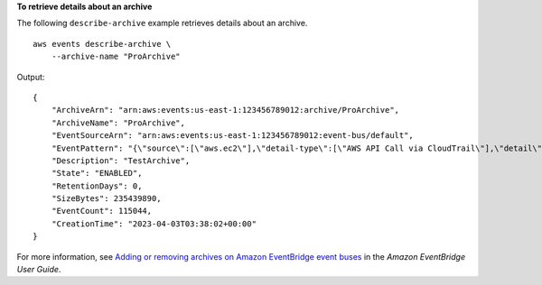 **To retrieve details about an archive**

The following ``describe-archive`` example retrieves details about an archive. ::

    aws events describe-archive \
        --archive-name "ProArchive"

Output::

    {
        "ArchiveArn": "arn:aws:events:us-east-1:123456789012:archive/ProArchive",
        "ArchiveName": "ProArchive",
        "EventSourceArn": "arn:aws:events:us-east-1:123456789012:event-bus/default",
        "EventPattern": "{\"source\":[\"aws.ec2\"],\"detail-type\":[\"AWS API Call via CloudTrail\"],\"detail\":{\"eventSource\":[\"ec2.amazonaws.com\"]}}",
        "Description": "TestArchive",
        "State": "ENABLED",
        "RetentionDays": 0,
        "SizeBytes": 235439890,
        "EventCount": 115044,
        "CreationTime": "2023-04-03T03:38:02+00:00"
    }

For more information, see `Adding or removing archives on Amazon EventBridge event buses <https://docs.aws.amazon.com/eventbridge/latest/userguide/event-bus-update-archive.html>`__ in the *Amazon EventBridge User Guide*.